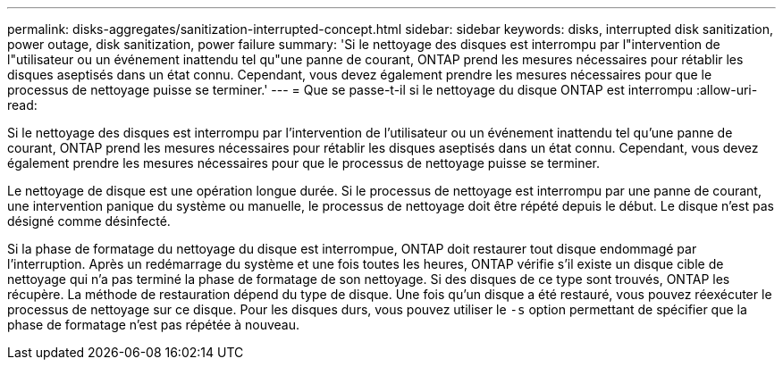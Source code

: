 ---
permalink: disks-aggregates/sanitization-interrupted-concept.html 
sidebar: sidebar 
keywords: disks, interrupted disk sanitization, power outage, disk sanitization, power failure 
summary: 'Si le nettoyage des disques est interrompu par l"intervention de l"utilisateur ou un événement inattendu tel qu"une panne de courant, ONTAP prend les mesures nécessaires pour rétablir les disques aseptisés dans un état connu. Cependant, vous devez également prendre les mesures nécessaires pour que le processus de nettoyage puisse se terminer.' 
---
= Que se passe-t-il si le nettoyage du disque ONTAP est interrompu
:allow-uri-read: 


[role="lead"]
Si le nettoyage des disques est interrompu par l'intervention de l'utilisateur ou un événement inattendu tel qu'une panne de courant, ONTAP prend les mesures nécessaires pour rétablir les disques aseptisés dans un état connu. Cependant, vous devez également prendre les mesures nécessaires pour que le processus de nettoyage puisse se terminer.

Le nettoyage de disque est une opération longue durée. Si le processus de nettoyage est interrompu par une panne de courant, une intervention panique du système ou manuelle, le processus de nettoyage doit être répété depuis le début. Le disque n'est pas désigné comme désinfecté.

Si la phase de formatage du nettoyage du disque est interrompue, ONTAP doit restaurer tout disque endommagé par l'interruption. Après un redémarrage du système et une fois toutes les heures, ONTAP vérifie s'il existe un disque cible de nettoyage qui n'a pas terminé la phase de formatage de son nettoyage. Si des disques de ce type sont trouvés, ONTAP les récupère. La méthode de restauration dépend du type de disque. Une fois qu'un disque a été restauré, vous pouvez réexécuter le processus de nettoyage sur ce disque. Pour les disques durs, vous pouvez utiliser le `-s` option permettant de spécifier que la phase de formatage n'est pas répétée à nouveau.
